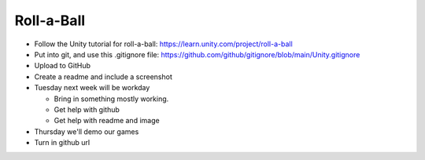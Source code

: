 Roll-a-Ball
===========

* Follow the Unity tutorial for roll-a-ball: https://learn.unity.com/project/roll-a-ball
* Put into git, and use this .gitignore file: https://github.com/github/gitignore/blob/main/Unity.gitignore
* Upload to GitHub
* Create a readme and include a screenshot
* Tuesday next week will be workday

  * Bring in something mostly working.
  * Get help with github
  * Get help with readme and image

* Thursday we'll demo our games
* Turn in github url